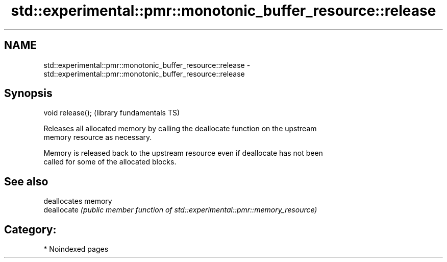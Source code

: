 .TH std::experimental::pmr::monotonic_buffer_resource::release 3 "2024.06.10" "http://cppreference.com" "C++ Standard Libary"
.SH NAME
std::experimental::pmr::monotonic_buffer_resource::release \- std::experimental::pmr::monotonic_buffer_resource::release

.SH Synopsis
   void release();  (library fundamentals TS)

   Releases all allocated memory by calling the deallocate function on the upstream
   memory resource as necessary.

   Memory is released back to the upstream resource even if deallocate has not been
   called for some of the allocated blocks.

.SH See also

              deallocates memory
   deallocate \fI(public member function of std::experimental::pmr::memory_resource)\fP
              

.SH Category:
     * Noindexed pages
